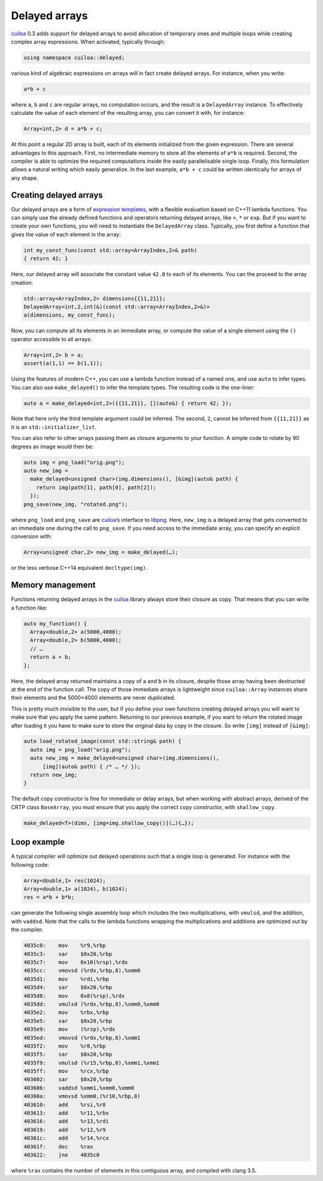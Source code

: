 Delayed arrays
==============
cuiloa_ 0.3 adds support for delayed arrays to avoid allocation of
temporary ones and multiple loops while creating complex array
expressions. When activated, typically through:

.. code:: c++

   using namespace cuiloa::delayed;

various kind of algebraic expressions on arrays will in fact create
delayed arrays. For instance, when you write:

.. code:: c++

   a*b + c
  
where ``a``, ``b`` and ``c`` are regular arrays, no computation occurs, and
the result is a ``DelayedArray`` instance. To effectively calculate
the value of each element of the resulting array, you can convert it
with, for instance:

.. code:: c++

   Array<int,2> d = a*b + c;

At this point a regular 2D array is built, each of its elements
initialized from the given expression. There are several advantages to
this approach. First, no intermediate memory to store all the elements
of ``a*b`` is required. Second, the compiler is able to optimize the
required computations inside the easily parallelisable single loop.
Finally, this formulation allows a natural
writing which easily generalize. In the last example, ``a*b + c``
could be written identically for arrays of any shape.

Creating delayed arrays
-----------------------
Our delayed arrays are a form of `expression templates`_, with a
flexible evaluation based on C++11 lambda functions. You can simply
use the already defined functions and operators returning delayed
arrays, like ``+``, ``*`` or ``exp``. But if you want to create your
own functions, you will need to instantiate the ``DelayedArray``
class. Typically, you first define a function that gives the value of
each element in the array:

.. code:: c++
	  
   int my_const_func(const std::array<ArrayIndex,2>& path)
   { return 42; }

Here, our delayed array will associate the constant value ``42.0`` to
each of its elements. You can the proceed to the array creation:

.. code:: c++

   std::array<ArrayIndex,2> dimensions{{11,21}};
   DelayedArray<int,2,int(&)(const std::array<ArrayIndex,2>&)>
   a(dimensions, my_const_func);

Now, you can compute all its elements in an immediate array, or
compute the value of a single element using the ``()`` operator
accessible to all arrays:

.. code:: c++

   Array<int,2> b = a;
   assert(a(1,1) == b(1,1));

Using the features of modern C++, you can use a lambda function
instead of a named one, and use ``auto`` to infer types.  You can also
use ``make_delayed()`` to infer the template types. The resulting code
is the one-liner:

.. code:: c++

   auto a = make_delayed<int,2>({{11,21}}, [](auto&) { return 42; });

Note that here only the third template argument could be inferred. The
second, ``2``, cannot be inferred from ``{{11,21}}`` as it is an
``std::initializer_list``.

You can also refer to other arrays passing them as closure arguments
to your function. A simple code to rotate by 90 degrees an image would
then be:

.. code:: c++

   auto img = png_load("orig.png");
   auto new_img =
     make_delayed<unsigned char>(img.dimensions(), [&img](auto& path) {
       return img(path[1], path[0], path[2]);
     });
   png_save(new_img, "rotated.png");
   
.. image:: /code/cuiloa/images/baboon.png
   :width: 128
.. image:: /code/cuiloa/images/baboon-rot90.png
   :width: 128

where ``png_load`` and ``png_save`` are cuiloa_’s interface to
libpng_. Here, ``new_img`` is a delayed array that gets converted to
an immediate one during the call to ``png_save``. If you need access
to the immediate array, you can specify an explicit conversion with:

.. code:: c++

   Array<unsigned char,2> new_img = make_delayed(…);

or the less verbose C++14 equivalent ``decltype(img)``.

Memory management
-----------------
Functions returning delayed arrays in the cuiloa_ library always store
their closure as copy. That means that you can write a function like:

.. code:: c++

   auto my_function() {
     Array<double,2> a(5000,4000);
     Array<double,2> b(5000,4000);
     // …
     return a + b;
   };

Here, the delayed array returned maintains a copy of ``a`` and ``b``
in its closure, despite those array having been destructed at the end
of the function call. The copy of those immediate arrays is
lightweight since ``cuiloa::Array`` instances share their elements
and the 5000×4000 elements are never duplicated.

This is pretty much invisible to the user, but if you define your own
functions creating delayed arrays you will want to make sure that you
apply the same pattern. Returning to our previous example, if you want
to return the rotated image after loading it you have to make sure to
store the original data by copy in the closure. So write ``[img]``
instead of ``[&img]``:

.. code:: c++

   auto load_rotated_image(const std::string& path) {
     auto img = png_load("orig.png");
     auto new_img = make_delayed<unsigned char>(img.dimensions(),
         [img](auto& path) { /* … */ });
     return new_img;
   }

The default copy constructor is fine for immediate or delay arrays,
but when working with abstract arrays, derived of the CRTP class
``BaseArray``, you must ensure that you apply the correct copy
constructor, with ``shallow_copy``.

.. code:: c++

   make_delayed<T>(dims, [img=img.shallow_copy()](…){…});

Loop example
------------
A typical compiler will optimize out delayed operations such that a
single loop is generated. For instance with the following code:

.. code:: c++

   Array<double,1> res(1024);
   Array<double,1> a(1024), b(1024);
   res = a*b + b*b;

can generate the following single assembly loop which includes the
two multiplications, with ``vmulsd``, and the addition, with
``vaddsd``. Note that the calls to the lambda functions wrapping the
multiplications and additions are optimized out by the compiler.

.. code:: gas
	  
  4035c0:    mov    %r9,%rbp
  4035c3:    sar    $0x20,%rbp
  4035c7:    mov    0x10(%rsp),%rdx
  4035cc:    vmovsd (%rdx,%rbp,8),%xmm0
  4035d1:    mov    %rdi,%rbp
  4035d4:    sar    $0x20,%rbp
  4035d8:    mov    0x8(%rsp),%rdx
  4035dd:    vmulsd (%rdx,%rbp,8),%xmm0,%xmm0
  4035e2:    mov    %rbx,%rbp
  4035e5:    sar    $0x20,%rbp
  4035e9:    mov    (%rsp),%rdx
  4035ed:    vmovsd (%rdx,%rbp,8),%xmm1
  4035f2:    mov    %r8,%rbp
  4035f5:    sar    $0x20,%rbp
  4035f9:    vmulsd (%r15,%rbp,8),%xmm1,%xmm1
  4035ff:    mov    %rcx,%rbp
  403602:    sar    $0x20,%rbp
  403606:    vaddsd %xmm1,%xmm0,%xmm0
  40360a:    vmovsd %xmm0,(%r10,%rbp,8)
  403610:    add    %rsi,%r8
  403613:    add    %r11,%rbx
  403616:    add    %r13,%rdi
  403619:    add    %r12,%r9
  40361c:    add    %r14,%rcx
  40361f:    dec    %rax
  403622:    jne    4035c0

where ``%rax`` contains the number of elements in this contiguous
array, and compiled with clang 3.5.

.. _cuiloa: /code/cuiloa
.. _expression templates: http://en.wikipedia.org/wiki/Expression_templates
.. _libpng: http://libpng.org/pub/png/libpng.html
.. _Repa: http://repa.ouroborus.net
